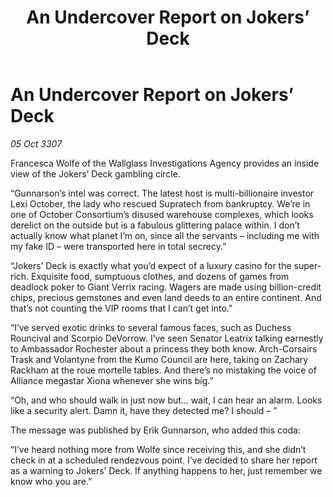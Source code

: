 :PROPERTIES:
:ID:       b7a41212-dbd6-42b2-ba45-f6668fa69c80
:END:
#+title: An Undercover Report on Jokers’ Deck
#+filetags: :galnet:

* An Undercover Report on Jokers’ Deck

/05 Oct 3307/

Francesca Wolfe of the Wallglass Investigations Agency provides an inside view of the Jokers’ Deck gambling circle. 

“Gunnarson’s intel was correct. The latest host is multi-billionaire investor Lexi October, the lady who rescued Supratech from bankruptcy. We’re in one of October Consortium’s disused warehouse complexes, which looks derelict on the outside but is a fabulous glittering palace within. I don’t actually know what planet I’m on, since all the servants – including me with my fake ID – were transported here in total secrecy.” 

“Jokers’ Deck is exactly what you’d expect of a luxury casino for the super-rich. Exquisite food, sumptuous clothes, and dozens of games from deadlock poker to Giant Verrix racing. Wagers are made using billion-credit chips, precious gemstones and even land deeds to an entire continent. And that’s not counting the VIP rooms that I can’t get into.” 

“I’ve served exotic drinks to several famous faces, such as Duchess Rouncival and Scorpio DeVorrow. I’ve seen Senator Leatrix talking earnestly to Ambassador Rochester about a princess they both know. Arch-Corsairs Trask and Volantyne from the Kumo Council are here, taking on Zachary Rackham at the roue mortelle tables. And there’s no mistaking the voice of Alliance megastar Xiona whenever she wins big.” 

“Oh, and who should walk in just now but… wait, I can hear an alarm. Looks like a security alert. Damn it, have they detected me? I should – ” 

The message was published by Erik Gunnarson, who added this coda: 

“I’ve heard nothing more from Wolfe since receiving this, and she didn’t check in at a scheduled rendezvous point. I’ve decided to share her report as a warning to Jokers’ Deck. If anything happens to her, just remember we know who you are.”
